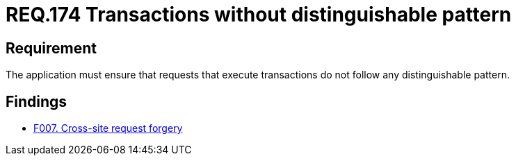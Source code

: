 :slug: rules/174/
:category: source
:description: This document contains the details of the security requirements related to the definition and management of source code in the organization. This requirement establishes the importance of avoiding distinguishable patterns in requests that execute transactions.
:keywords: Security, Requirement, Transactions, Request, Pattern, Application.
:rules: yes

= REQ.174 Transactions without distinguishable pattern

== Requirement

The application must ensure that requests
that execute transactions do not follow
any distinguishable pattern.

== Findings

* link:/web/findings/007/[F007. Cross-site request forgery]
